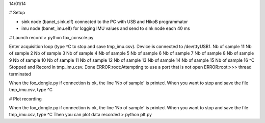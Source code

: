 14/01/14

# Setup

* sink node (banet_sink.elf) connected to the PC with USB and HikoB programmator
* imu node (banet_imu.elf) for logging IMU values and send to sink node each 40 ms

# Launch record
> python fox_console.py

Enter acquisition loop (type ^C to stop and save tmp_imu.csv).
Device is connected to /dev/ttyUSB1.
Nb of sample 11
Nb of sample 2
Nb of sample 3
Nb of sample 4
Nb of sample 5
Nb of sample 6
Nb of sample 7
Nb of sample 8
Nb of sample 9
Nb of sample 10
Nb of sample 11
Nb of sample 12
Nb of sample 13
Nb of sample 14
Nb of sample 15
Nb of sample 16
^C
Stopped and Record in tmp_imu.csv.
Done
ERROR:root:Attempting to use a port that is not open
ERROR:root:>>> thread terminated

When the fox_dongle.py if connection is ok, the line 'Nb of sample' is printed.
When you want to stop and save the file tmp_imu.csv, type ^C

# Plot recording

When the fox_dongle.py if connection is ok, the line 'Nb of sample' is printed.
When you want to stop and save the file tmp_imu.csv, type ^C
Then you can plot data recorded
> python plt.py
